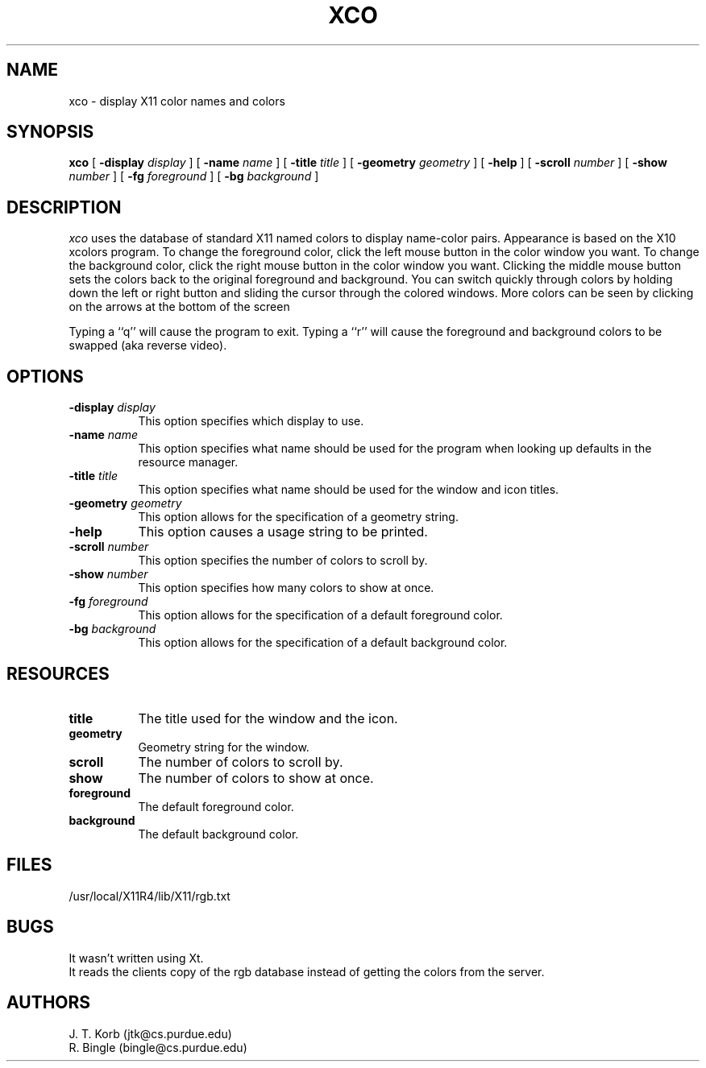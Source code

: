 .TH XCO 1
.SH NAME
xco - display X11 color names and colors 
.SH SYNOPSIS
.B xco
[
.B \-display
.I display
] [
.B \-name
.I name
] [
.B \-title
.I title
] [
.B \-geometry
.I geometry
] [
.B \-help
] [
.B \-scroll
. I number
] [
.B \-show
. I number
] [
.B \-fg
.I foreground
] [
.B \-bg
.I background
]
.SH DESCRIPTION
.I xco
uses the database of standard X11 named colors to display name-color 
pairs.  Appearance is based on the X10 xcolors program.  To change the
foreground color, click the left mouse button in the color window you
want.  To change the background color, click the right mouse button in the
color window you want.  Clicking the middle mouse button sets the colors
back to the original
foreground and background.  You can switch quickly through colors by 
holding down the
left or right button and sliding the cursor through the colored windows.
More colors can be seen by clicking on the arrows at the bottom of the screen
.PP
Typing a ``q'' will cause the program to exit.  Typing a ``r'' will cause the
foreground and background colors to be swapped (aka reverse video).
.SH OPTIONS
.TP 8
.BI \-display " display"
This option specifies which display to use.
.TP 8
.BI \-name " name"
This option specifies what name should be used for the program when looking
up defaults in the resource manager.
.TP 8
.BI \-title " title"
This option specifies what name should be used for the window and icon titles.
.TP 8
.BI \-geometry " geometry"
This option allows for the specification of a geometry string.
.TP 8
.BI \-help 
This option causes a usage string to be printed.
.TP 8
.BI \-scroll " number"
This option specifies the number of colors to scroll by.
.TP 8
.BI \-show " number"
This option specifies how many colors to show at once.
.TP 8
.BI \-fg " foreground"
This option allows for the specification of a default foreground color.
.TP 8
.BI \-bg " background"
This option allows for the specification of a default background color.
.SH RESOURCES
.TP 8
.B title
The title used for the window and the icon.
.TP 8
.B geometry
Geometry string for the window.
.TP 8
.B scroll
The number of colors to scroll by.
.TP 8
.B show
The number of colors to show at once.
.TP 8
.B foreground
The default foreground color.
.TP 8
.B background
The default background color.
.SH FILES
/usr/local/X11R4/lib/X11/rgb.txt
.BR
.SH BUGS
It wasn't written using Xt.
.br
It reads the clients copy of the rgb database instead of getting the colors
from the server.
.SH AUTHORS
J. T. Korb (jtk@cs.purdue.edu)
.br
R. Bingle (bingle@cs.purdue.edu)
